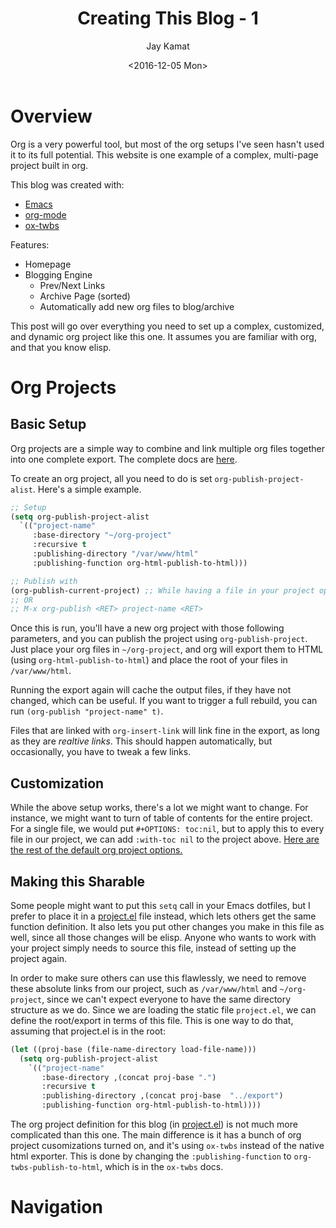 
#+TITLE: Creating This Blog - 1
#+AUTHOR: Jay Kamat
#+EMAIL: jaygkamat@gmail.com
#+DATE: <2016-12-05 Mon>

* Overview

Org is a very powerful tool, but most of the org setups I've seen hasn't used it to its full potential.
This website is one example of a complex, multi-page project built in org.

This blog was created with:

- [[https://www.gnu.org/software/emacs/][Emacs]]
- [[http://orgmode.org/][org-mode]]
- [[https://github.com/marsmining/ox-twbs][ox-twbs]]

Features:
- Homepage
- Blogging Engine
  - Prev/Next Links
  - Archive Page (sorted)
  - Automatically add new org files to blog/archive

This post will go over everything you need to set up a complex, customized, and dynamic org project like this one. It assumes you are familiar with org, and that you know elisp.

* Org Projects
** Basic Setup

Org projects are a simple way to combine and link multiple org files together into one complete export. The complete docs are [[http://orgmode.org/manual/Publishing.html][here]].

To create an org project, all you need to do is set ~org-publish-project-alist~. Here's a simple example.

#+BEGIN_SRC emacs-lisp
  ;; Setup
  (setq org-publish-project-alist
	`(("project-name"
	   :base-directory "~/org-project"
	   :recursive t
	   :publishing-directory "/var/www/html"
	   :publishing-function org-html-publish-to-html)))

  ;; Publish with
  (org-publish-current-project) ;; While having a file in your project open
  ;; OR
  ;; M-x org-publish <RET> project-name <RET>
#+END_SRC

Once this is run, you'll have a new org project with those following parameters, and you can publish the project using ~org-publish-project~.
Just place your org files in ~~/org-project~, and org will export them to HTML (using ~org-html-publish-to-html~) and place the root of your files in ~/var/www/html~.

Running the export again will cache the output files, if they have not changed, which can be useful. If you want to trigger a full rebuild, you can run ~(org-publish "project-name" t)~.

Files that are linked with ~org-insert-link~ will link fine in the export, as long as they are /realtive links/. This should happen automatically, but occasionally, you have to tweak a few links.

** Customization

While the above setup works, there's a lot we might want to change. For instance, we might want to turn of table of contents for the entire project.
For a single file, we would put ~#+OPTIONS: toc:nil~, but to apply this to every file in our project, we can add ~:with-toc nil~ to the project above. [[http://orgmode.org/manual/Publishing-options.html#Publishing-options][Here are the rest of the default org project options.]]

** Making this Sharable

Some people might want to put this ~setq~ call in your Emacs dotfiles, but I prefer to place it in a [[https://github.com/jgkamat/jgkamat.github.io/blob/master/src/project.el][project.el]] file instead, which lets others get the same function definition. It also lets you put other changes you make in this file as well, since all those changes will be elisp. Anyone who wants to work with your project simply needs to source this file, instead of setting up the project again.

In order to make sure others can use this flawlessly, we need to remove these absolute links from our project, such as ~/var/www/html~ and ~~/org-project~, since we can't expect everyone to have the same directory structure as we do. Since we are loading the static file ~project.el~, we can define the root/export in terms of this file. This is one way to do that, assuming that project.el is in the root:

#+BEGIN_SRC emacs-lisp
  (let ((proj-base (file-name-directory load-file-name)))
    (setq org-publish-project-alist
	  `(("project-name"
	     :base-directory ,(concat proj-base ".")
	     :recursive t
	     :publishing-directory ,(concat proj-base  "../export")
	     :publishing-function org-html-publish-to-html))))
#+END_SRC

The org project definition for this blog (in [[https://github.com/jgkamat/jgkamat.github.io/blob/master/src/project.el][project.el]]) is not much more complicated than this one.
The main difference is it has a bunch of org project cusomizations turned on, and it's using ~ox-twbs~ instead of the native html exporter.
This is done by changing the ~:publishing-function~ to ~org-twbs-publish-to-html~, which is in the ~ox-twbs~ docs.

* Navigation

#+BEGIN_SRC emacs-lisp :exports results :results raw
(gen-prev-next)
#+END_SRC
